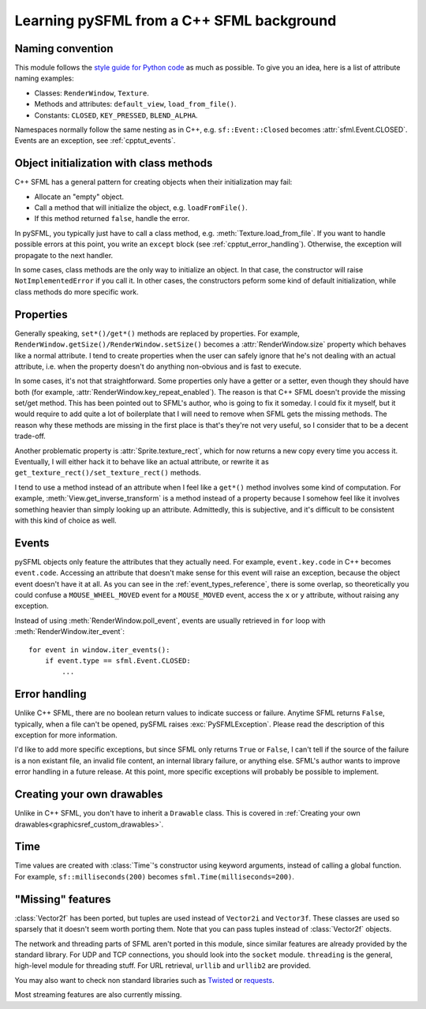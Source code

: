 .. Copyright 2012 Bastien Léonard. All rights reserved.

.. Redistribution and use in source (reStructuredText) and 'compiled'
   forms (HTML, PDF, PostScript, RTF and so forth) with or without
   modification, are permitted provided that the following conditions are
   met:

.. 1. Redistributions of source code (reStructuredText) must retain
   the above copyright notice, this list of conditions and the
   following disclaimer as the first lines of this file unmodified.

.. 2. Redistributions in compiled form (converted to HTML, PDF,
   PostScript, RTF and other formats) must reproduce the above
   copyright notice, this list of conditions and the following
   disclaimer in the documentation and/or other materials provided
   with the distribution.

.. THIS DOCUMENTATION IS PROVIDED BY BASTIEN LÉONARD ``AS IS'' AND ANY
   EXPRESS OR IMPLIED WARRANTIES, INCLUDING, BUT NOT LIMITED TO, THE
   IMPLIED WARRANTIES OF MERCHANTABILITY AND FITNESS FOR A PARTICULAR
   PURPOSE ARE DISCLAIMED. IN NO EVENT SHALL BASTIEN LÉONARD BE LIABLE
   FOR ANY DIRECT, INDIRECT, INCIDENTAL, SPECIAL, EXEMPLARY, OR
   CONSEQUENTIAL DAMAGES (INCLUDING, BUT NOT LIMITED TO, PROCUREMENT OF
   SUBSTITUTE GOODS OR SERVICES; LOSS OF USE, DATA, OR PROFITS; OR
   BUSINESS INTERRUPTION) HOWEVER CAUSED AND ON ANY THEORY OF LIABILITY,
   WHETHER IN CONTRACT, STRICT LIABILITY, OR TORT (INCLUDING NEGLIGENCE
   OR OTHERWISE) ARISING IN ANY WAY OUT OF THE USE OF THIS DOCUMENTATION,
   EVEN IF ADVISED OF THE POSSIBILITY OF SUCH DAMAGE.


.. module:: sfml


Learning pySFML from a C++ SFML background
==========================================


Naming convention
-----------------

This module follows the `style guide for Python code
<http://www.python.org/dev/peps/pep-0008/>`_ as much as possible. To
give you an idea, here is a list of attribute naming examples:

- Classes: ``RenderWindow``, ``Texture``.
- Methods and attributes: ``default_view``, ``load_from_file()``.
- Constants: ``CLOSED``, ``KEY_PRESSED``, ``BLEND_ALPHA``.

Namespaces normally follow the same nesting as in C++,
e.g. ``sf::Event::Closed`` becomes :attr:`sfml.Event.CLOSED`. Events
are an exception, see :ref:`cpptut_events`.


Object initialization with class methods
----------------------------------------

C++ SFML has a general pattern for creating objects when their
initialization may fail:

- Allocate an "empty" object.
- Call a method that will initialize the object, e.g. ``loadFromFile()``.
- If this method returned ``false``, handle the error.

In pySFML, you typically just have to call a class method,
e.g. :meth:`Texture.load_from_file`. If you want to handle possible
errors at this point, you write an ``except`` block (see
:ref:`cpptut_error_handling`). Otherwise, the exception will propagate
to the next handler.

In some cases, class methods are the only way to initialize an
object. In that case, the constructor will raise
``NotImplementedError`` if you call it. In other cases, the
constructors peform some kind of default initialization, while class
methods do more specific work.


Properties
----------

Generally speaking, ``set*()/get*()`` methods are replaced by
properties. For example,
``RenderWindow.getSize()/RenderWindow.setSize()`` becomes a
:attr:`RenderWindow.size` property which behaves like a normal
attribute. I tend to create properties when the user can safely ignore
that he's not dealing with an actual attribute, i.e. when the property
doesn't do anything non-obvious and is fast to execute.

In some cases, it's not that straightforward. Some properties only
have a getter or a setter, even though they should have both (for
example, :attr:`RenderWindow.key_repeat_enabled`). The reason is that
C++ SFML doesn't provide the missing set/get method. This has been
pointed out to SFML's author, who is going to fix it someday. I could
fix it myself, but it would require to add quite a lot of boilerplate
that I will need to remove when SFML gets the missing methods. The
reason why these methods are missing in the first place is that's
they're not very useful, so I consider that to be a decent trade-off.

Another problematic property is :attr:`Sprite.texture_rect`, which for
now returns a new copy every time you access it. Eventually, I will
either hack it to behave like an actual attribute, or rewrite it as
``get_texture_rect()/set_texture_rect()`` methods.

I tend to use a method instead of an attribute when I feel like a
``get*()`` method involves some kind of computation. For example,
:meth:`View.get_inverse_transform` is a method instead of a property
because I somehow feel like it involves something heavier than simply
looking up an attribute. Admittedly, this is subjective, and it's
difficult to be consistent with this kind of choice as well.


.. _cpptut_events:

Events
------

pySFML objects only feature the attributes that they actually
need. For example, ``event.key.code`` in C++ becomes ``event.code``.
Accessing an attribute that doesn't make sense for this event will
raise an exception, because the object event doesn't have it at all.
As you can see in the :ref:`event_types_reference`, there is some
overlap, so theoretically you could confuse a ``MOUSE_WHEEL_MOVED``
event for a ``MOUSE_MOVED`` event, access the ``x`` or ``y``
attribute, without raising any exception.

Instead of using :meth:`RenderWindow.poll_event`, events are usually
retrieved in ``for`` loop with :meth:`RenderWindow.iter_event`::

   for event in window.iter_events():
       if event.type == sfml.Event.CLOSED:
           ...


.. _cpptut_error_handling:

Error handling
--------------

Unlike C++ SFML, there are no boolean return values to indicate
success or failure. Anytime SFML returns ``False``, typically, when a
file can't be opened, pySFML raises :exc:`PySFMLException`. Please
read the description of this exception for more information.

I'd like to add more specific exceptions, but since SFML only returns
``True`` or ``False``, I can't tell if the source of the failure is a
non existant file, an invalid file content, an internal library
failure, or anything else. SFML's author wants to improve error
handling in a future release. At this point, more specific exceptions
will probably be possible to implement.


Creating your own drawables
---------------------------

Unlike in C++ SFML, you don't have to inherit a ``Drawable``
class. This is covered in :ref:`Creating your own
drawables<graphicsref_custom_drawables>`.


Time
----

Time values are created with :class:`Time`'s constructor using keyword
arguments, instead of calling a global function. For example,
``sf::milliseconds(200)`` becomes ``sfml.Time(milliseconds=200)``.


"Missing" features
------------------

:class:`Vector2f` has been ported, but tuples are used instead of
``Vector2i`` and ``Vector3f``. These classes are used so sparsely that
it doesn't seem worth porting them. Note that you can pass tuples
instead of :class:`Vector2f` objects.

The network and threading parts of SFML aren't ported in this module,
since similar features are already provided by the standard library.
For UDP and TCP connections, you should look into the ``socket``
module. ``threading`` is the general, high-level module for threading
stuff. For URL retrieval, ``urllib`` and ``urllib2`` are provided.

You may also want to check non standard libraries such as `Twisted
<http://twistedmatrix.com/>`_ or `requests
<http://docs.python-requests.org/en/latest/index.html>`_.

Most streaming features are also currently missing.
